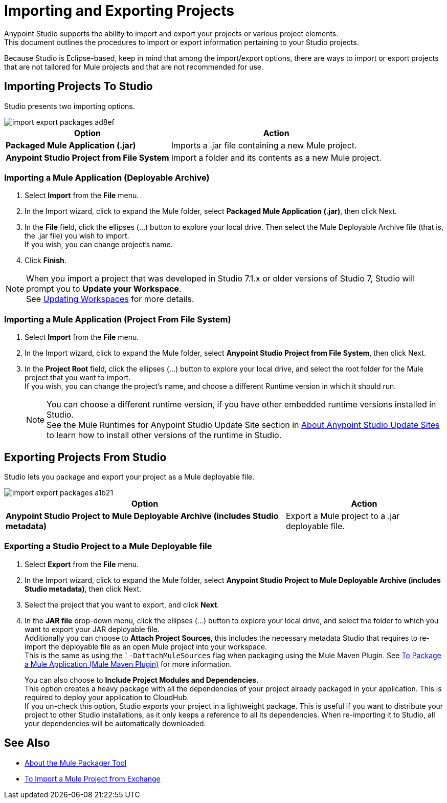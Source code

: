 = Importing and Exporting Projects

Anypoint Studio supports the ability to import and export your projects or various project elements. +
This document outlines the procedures to import or export information pertaining to your Studio projects.

Because Studio is Eclipse-based, keep in mind that among the import/export options, there are ways to import or export projects that are not tailored for Mule projects and that are not recommended for use.

== Importing Projects To Studio

Studio presents two importing options.

image::import-export-packages-ad8ef.png[align=center]

[%header%autowidth.spread,cols="a,a"]
|===
|Option |Action
|*Packaged Mule Application (.jar)* |Imports a .jar file containing a new Mule project.
|*Anypoint Studio Project from File System* |Import a folder and its contents as a new Mule project.
|===

=== Importing a Mule Application (Deployable Archive)

. Select *Import* from the *File* menu.
. In the Import wizard, click to expand the Mule folder, select *Packaged Mule Application (.jar)*, then click Next.
. In the *File* field, click the ellipses (…​) button to explore your local drive. Then select the Mule Deployable Archive file (that is, the .jar file) you wish to import. +
If you wish, you can change project's name.
. Click *Finish*.

[NOTE]
When you import a project that was developed in Studio 7.1.x or older versions of Studio 7, Studio will prompt you to *Update your Workspace*. +
See link:update-workspace[Updating Workspaces] for more details.

=== Importing a Mule Application (Project From File System)

. Select *Import* from the *File* menu.
. In the Import wizard, click to expand the Mule folder, select *Anypoint Studio Project from File System*, then click Next.
. In the *Project Root* field, click the ellipses (…​) button to explore your local drive, and select the root folder for the Mule project that you want to import. +
If you wish, you can change the project's name, and choose a different Runtime version in which it should run.
+
[NOTE]
You can choose a different runtime version, if you have other embedded runtime versions installed in Studio. +
See the Mule Runtimes for Anypoint Studio Update Site section in link:studio-update-sites[About Anypoint Studio Update Sites] to learn how to install other versions of the runtime in Studio.

== Exporting Projects From Studio

Studio lets you package and export your project as a Mule deployable file.

image::import-export-packages-a1b21.png[]

[%header%autowidth.spread,cols="a,a"]
|===
|Option |Action
|*Anypoint Studio Project to Mule Deployable Archive (includes Studio metadata)* |Export a Mule project to a .jar deployable file.
|===

=== Exporting a Studio Project to a Mule Deployable file

. Select *Export* from the *File* menu.
. In the Import wizard, click to expand the Mule folder, select *Anypoint Studio Project to Mule Deployable Archive (includes Studio metadata)*, then click Next.
. Select the project that you want to export, and click *Next*.
. In the *JAR file* drop-down menu, click the ellipses (…​) button to explore your local drive, and select the folder to which you want to export your JAR deployable file. +
Additionally you can choose to *Attach Project Sources*, this includes the necessary metadata Studio that requires to re-import the deployable file as an open Mule project into your workspace. +
This is the same as using the ``-DattachMuleSources` flag when packaging using the Mule Maven Plugin. See link:mule4-user-guide/v/4.1/package-task-mmp[To Package a Mule Application (Mule Maven Plugin)] for more information.
+
You can also choose to *Include Project Modules and Dependencies*. +
This option creates a heavy package with all the dependencies of your project already packaged in your application. This is required to deploy your application to CloudHub. +
If you un-check this option, Studio exports your project in a lightweight package. This is useful if you want to distribute your project to other Studio installations, as it only keeps a reference to all its dependencies. When re-importing it to Studio, all your dependencies will be automatically downloaded.

== See Also

* link:/mule4-user-guide/v/4.1/packager-concept.adoc[About the Mule Packager Tool]
* link:import-project-exchange[To Import a Mule Project from Exchange] 
